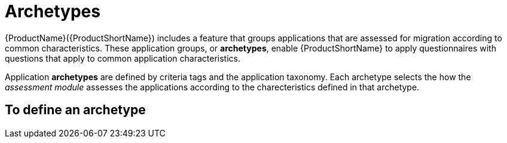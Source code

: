 // Module included in the following assemblies:
//
// * docs/web-console-guide/master.adoc
// * topics/mta-assessment-module.adoc

:_content-type: REFERENCE
[id="mta-archetypes_{context}"]
= Archetypes

{ProductName}({ProductShortName}) includes a feature that groups applications that are assessed for migration according to common characteristics. These application groups, or *archetypes*, enable {ProductShortName} to apply questionnaires with questions that apply to common application characteristics.

Application *archetypes* are defined by criteria tags and the application taxonomy. Each archetype selects the how the _assessment module_ assesses the applications according to the charecteristics defined in that archetype.

:_content-type: PROCEDURE
[id="mta-define-archetype_{context}"]
== To define an archetype